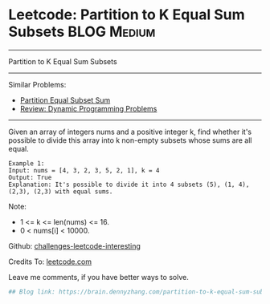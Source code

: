 * Leetcode: Partition to K Equal Sum Subsets                     :BLOG:Medium:
#+STARTUP: showeverything
#+OPTIONS: toc:nil \n:t ^:nil creator:nil d:nil
:PROPERTIES:
:type:     misc
:END:
---------------------------------------------------------------------
Partition to K Equal Sum Subsets
---------------------------------------------------------------------
Similar Problems:
- [[https://brain.dennyzhang.com/partition-equal-subset-sum][Partition Equal Subset Sum]]
- [[https://brain.dennyzhang.com/review-dynamicprogramming][Review: Dynamic Programming Problems]]
---------------------------------------------------------------------
Given an array of integers nums and a positive integer k, find whether it's possible to divide this array into k non-empty subsets whose sums are all equal.
#+BEGIN_EXAMPLE
Example 1:
Input: nums = [4, 3, 2, 3, 5, 2, 1], k = 4
Output: True
Explanation: It's possible to divide it into 4 subsets (5), (1, 4), (2,3), (2,3) with equal sums.
#+END_EXAMPLE

Note:

- 1 <= k <= len(nums) <= 16.
- 0 < nums[i] < 10000.

Github: [[url-external:https://github.com/DennyZhang/challenges-leetcode-interesting/tree/master/partition-to-k-equal-sum-subsets][challenges-leetcode-interesting]]

Credits To: [[url-external:https://leetcode.com/problems/partition-to-k-equal-sum-subsets/description/][leetcode.com]]

Leave me comments, if you have better ways to solve.

#+BEGIN_SRC python
## Blog link: https://brain.dennyzhang.com/partition-to-k-equal-sum-subsets

#+END_SRC
